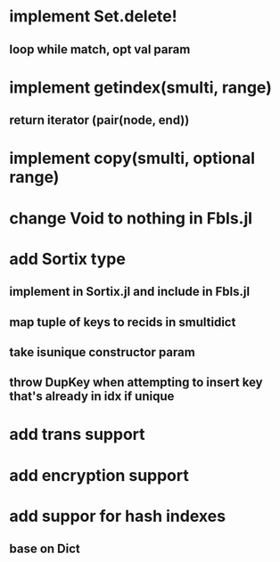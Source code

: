 * implement Set.delete!
** loop while match, opt val param

* implement getindex(smulti, range)
** return iterator (pair(node, end))

* implement copy(smulti, optional range)

* change Void to nothing in Fbls.jl

* add Sortix type
** implement in Sortix.jl and include in Fbls.jl
** map tuple of keys to recids in smultidict
** take isunique constructor param
** throw DupKey when attempting to insert key that's already in idx if unique

* add trans support
* add encryption support
* add suppor for hash indexes
** base on Dict
